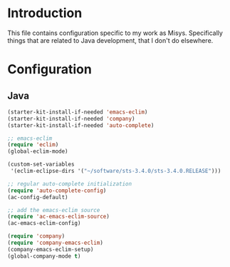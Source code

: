 * Introduction
This file contains configuration specific to my work as Misys. Specifically
things that are related to Java development, that I don't do elsewhere.

* Configuration
** Java
#+begin_src emacs-lisp
  (starter-kit-install-if-needed 'emacs-eclim)
  (starter-kit-install-if-needed 'company)
  (starter-kit-install-if-needed 'auto-complete)

  ;; emacs-eclim
  (require 'eclim)
  (global-eclim-mode)

  (custom-set-variables
   '(eclim-eclipse-dirs '("~/software/sts-3.4.0/sts-3.4.0.RELEASE")))

  ;; regular auto-complete initialization
  (require 'auto-complete-config)
  (ac-config-default)

  ;; add the emacs-eclim source
  (require 'ac-emacs-eclim-source)
  (ac-emacs-eclim-config)

  (require 'company)
  (require 'company-emacs-eclim)
  (company-emacs-eclim-setup)
  (global-company-mode t)

#+end_src
